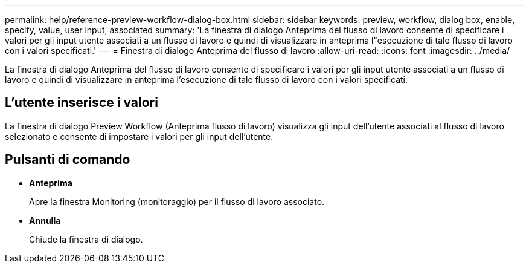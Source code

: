 ---
permalink: help/reference-preview-workflow-dialog-box.html 
sidebar: sidebar 
keywords: preview, workflow, dialog box, enable, specify, value, user input, associated 
summary: 'La finestra di dialogo Anteprima del flusso di lavoro consente di specificare i valori per gli input utente associati a un flusso di lavoro e quindi di visualizzare in anteprima l"esecuzione di tale flusso di lavoro con i valori specificati.' 
---
= Finestra di dialogo Anteprima del flusso di lavoro
:allow-uri-read: 
:icons: font
:imagesdir: ../media/


[role="lead"]
La finestra di dialogo Anteprima del flusso di lavoro consente di specificare i valori per gli input utente associati a un flusso di lavoro e quindi di visualizzare in anteprima l'esecuzione di tale flusso di lavoro con i valori specificati.



== L'utente inserisce i valori

La finestra di dialogo Preview Workflow (Anteprima flusso di lavoro) visualizza gli input dell'utente associati al flusso di lavoro selezionato e consente di impostare i valori per gli input dell'utente.



== Pulsanti di comando

* *Anteprima*
+
Apre la finestra Monitoring (monitoraggio) per il flusso di lavoro associato.

* *Annulla*
+
Chiude la finestra di dialogo.


